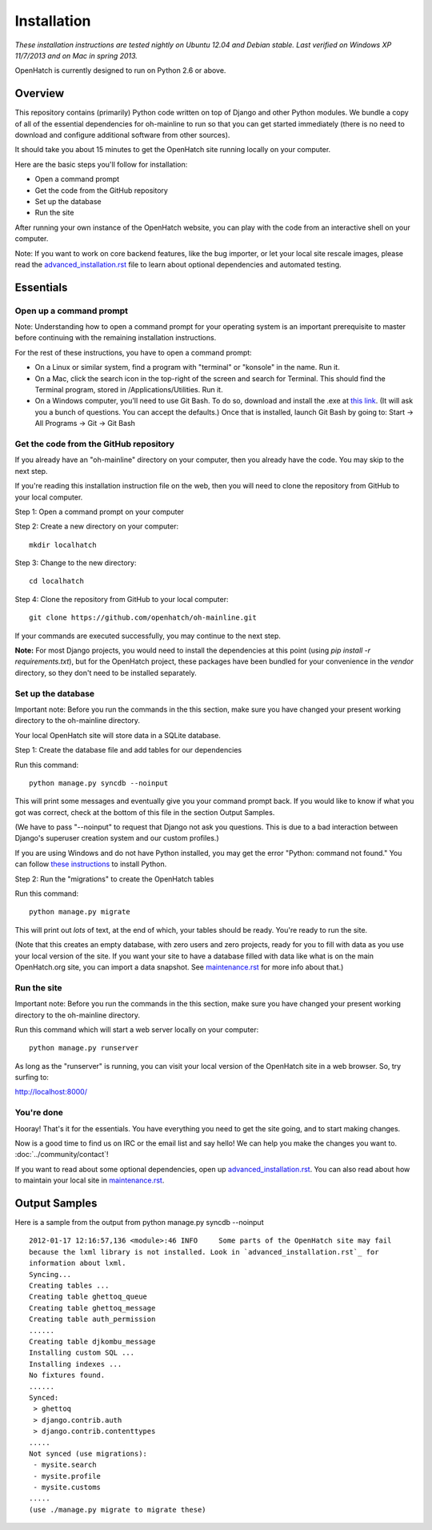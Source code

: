 ============ 
Installation 
============

*These installation instructions are tested nightly on 
Ubuntu 12.04 and Debian stable.  Last verified on Windows XP 11/7/2013 and on 
Mac in spring 2013.*

OpenHatch is currently designed to run on Python 2.6 or above.

Overview
========

This repository contains (primarily) Python code written on top of Django
and other Python modules. We bundle a copy of all of the essential
dependencies for oh-mainline to run so that you can get started immediately 
(there is no need to download and configure additional software from other sources).

It should take you about 15 minutes to get the OpenHatch site running locally on
your computer.

Here are the basic steps you'll follow for installation:

* Open a command prompt 
* Get the code from the GitHub repository
* Set up the database
* Run the site

After running your own instance of the OpenHatch website, you can play
with the code from an interactive shell on your computer.

Note: If you want to work on core backend features, like the bug importer,
or let your local site rescale images, please read the `advanced_installation.rst`_ file
to learn about optional dependencies and automated testing.

.. _advanced_installation.rst: ../advanced/advanced_installation.html


Essentials
==========

Open up a command prompt 
~~~~~~~~~~~~~~~~~~~~~~~~~~~~~~~~~~~~~~~ 

Note: Understanding how to open a command prompt for your operating 
system is an important prerequisite to master before continuing with the remaining installation instructions.

For the rest of these instructions, you have to open a command prompt:

* On a Linux or similar system, find a program with "terminal" or
  "konsole" in the name. Run it.

* On a Mac, click the search icon in the top-right of the screen and
  search for Terminal. This should find the Terminal program, stored in
  /Applications/Utilities. Run it.

* On a Windows computer, you'll need to use Git Bash.  To do so, download and install the .exe at `this link <http://openhatch.org/missions/windows-setup/>`_.  (It will ask you a bunch of questions.  You can accept the defaults.)  Once that is installed, launch Git Bash by going to: Start -> All Programs -> Git -> Git Bash


Get the code from the GitHub repository 
~~~~~~~~~~~~~~~~~~~~~~~~~~~~~~~~~~~~~~~

If you already have an "oh-mainline" directory on your computer, then
you already have the code. You may skip to the next step.

If you're reading this installation instruction file on the web,
then you will need to clone the repository from GitHub to your local 
computer.

Step 1: Open a command prompt on your computer

Step 2: Create a new directory on your computer::

  mkdir localhatch
  
Step 3: Change to the new directory::

  cd localhatch
  
Step 4: Clone the repository from GitHub to your local computer::

  git clone https://github.com/openhatch/oh-mainline.git

If your commands are executed successfully, you may continue to the next
step.

**Note:** For most Django projects, you would need to install the dependencies 
at this point (using `pip install -r requirements.txt`), but for the OpenHatch 
project, these packages have been bundled for your convenience in the `vendor` 
directory, so they don't need to be installed separately.

Set up the database
~~~~~~~~~~~~~~~~~~~

Important note: Before you run the commands in the this section, make sure you have
changed your present working directory to the oh-mainline directory.

Your local OpenHatch site will store data in a SQLite database. 

Step 1: Create the database file and add tables for our dependencies

Run this command::

  python manage.py syncdb --noinput

This will print some messages and eventually give you your command prompt
back. If you would like to know if what you got was correct, check
at the bottom of this file in the section Output Samples.

(We have to pass "--noinput" to request that Django not ask you
questions. This is due to a bad interaction between Django's superuser
creation system and our custom profiles.)

If you are using Windows and do not have Python installed, you may get the 
error "Python: command not found."  You can follow `these instructions 
<https://openhatch.org/wiki/Boston_Python_Workshop_8/Friday/Windows_set_up_Python>`_ 
to install Python.

Step 2: Run the "migrations" to create the OpenHatch tables

Run this command::

  python manage.py migrate

This will print out *lots* of text, at the end of which, your tables
should be ready. You're ready to run the site.

(Note that this creates an empty database, with zero users and zero
projects, ready for you to fill with data as you use your local
version of the site. If you want your site to have a database filled
with data like what is on the main OpenHatch.org site, you can import
a data snapshot. See `maintenance.rst`_ for more info about that.)


.. _maintenance.rst: ../advanced/maintenance.html


Run the site
~~~~~~~~~~~~
Important note: Before you run the commands in the this section, make sure you have
changed your present working directory to the oh-mainline directory.

Run this command which will start a web server locally on your computer::

  python manage.py runserver

As long as the "runserver" is running, you can visit your local version of
the OpenHatch site in a web browser. So, try surfing to:

http://localhost:8000/


You're done
~~~~~~~~~~~

Hooray! That's it for the essentials. You have everything you need to
get the site going, and to start making changes.

Now is a good time to find us on IRC or the email list and say hello!
We can help you make the changes you want to. :doc:`../community/contact`!

If you want to read about some optional dependencies, open up
`advanced_installation.rst`_. You can also read about how to maintain
your local site in `maintenance.rst`_.


Output Samples
==============

Here is a sample from the output from python manage.py syncdb --noinput ::

  2012-01-17 12:16:57,136 <module>:46 INFO     Some parts of the OpenHatch site may fail
  because the lxml library is not installed. Look in `advanced_installation.rst`_ for
  information about lxml.
  Syncing...
  Creating tables ...
  Creating table ghettoq_queue
  Creating table ghettoq_message
  Creating table auth_permission
  ......
  Creating table djkombu_message
  Installing custom SQL ...
  Installing indexes ...
  No fixtures found.
  ......
  Synced:
   > ghettoq
   > django.contrib.auth
   > django.contrib.contenttypes
  .....
  Not synced (use migrations):
   - mysite.search
   - mysite.profile
   - mysite.customs
  .....
  (use ./manage.py migrate to migrate these)
